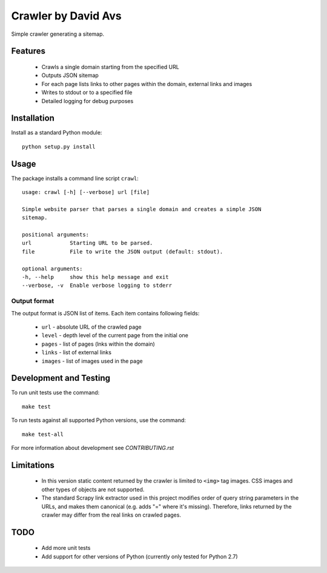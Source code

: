 ===============================
Crawler by David Avs
===============================

.. image:: https://img.shields.io/travis/avsd/davidavscrawler.svg
        :target: https://travis-ci.org/avsd/davidavscrawler

.. image:: https://img.shields.io/pypi/v/davidavscrawler.svg
        :target: https://pypi.python.org/pypi/davidavscrawler


Simple crawler generating a sitemap.

Features
--------

  * Crawls a single domain starting from the specified URL
  * Outputs JSON sitemap
  * For each page lists links to other pages within the domain, external links and images
  * Writes to stdout or to a specified file
  * Detailed logging for debug purposes


Installation
------------

Install as a standard Python module::

    python setup.py install

Usage
-----

The package installs a command line script ``crawl``::

    usage: crawl [-h] [--verbose] url [file]

    Simple website parser that parses a single domain and creates a simple JSON
    sitemap.

    positional arguments:
    url            Starting URL to be parsed.
    file           File to write the JSON output (default: stdout).

    optional arguments:
    -h, --help     show this help message and exit
    --verbose, -v  Enable verbose logging to stderr


Output format
^^^^^^^^^^^^^

The output format is JSON list of items. Each item contains following fields:

    * ``url`` - absolute URL of the crawled page
    * ``level`` - depth level of the current page from the initial one
    * ``pages`` - list of pages (lnks within the domain)
    * ``links`` - list of external links
    * ``images`` - list of images used in the page

Development and Testing
-----------------------

To run unit tests use the command::

    make test

To run tests against all supported Python versions, use the command::

    make test-all

For more information about development see `CONTRIBUTING.rst`


Limitations
-----------

  * In this version static content returned by the crawler is limited to ``<img>`` tag images.
    CSS images and other types of objects are not supported.
  * The standard Scrapy link extractor used in this project modifies order of query string parameters
    in the URLs, and makes them canonical (e.g. adds "=" where it's missing).
    Therefore, links returned by the crawler may differ from the real links on crawled pages.

TODO
----

  * Add more unit tests
  * Add support for other versions of Python (currently only tested for Python 2.7)
